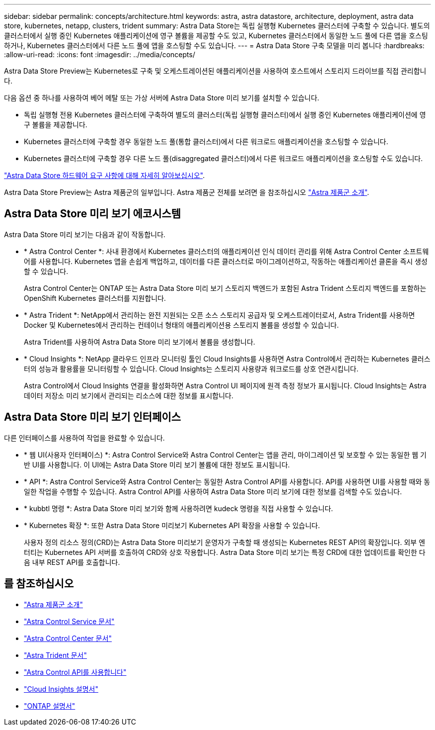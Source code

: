 ---
sidebar: sidebar 
permalink: concepts/architecture.html 
keywords: astra, astra datastore, architecture, deployment, astra data store, kubernetes, netapp, clusters, trident 
summary: Astra Data Store는 독립 실행형 Kubernetes 클러스터에 구축할 수 있습니다. 별도의 클러스터에서 실행 중인 Kubernetes 애플리케이션에 영구 볼륨을 제공할 수도 있고, Kubernetes 클러스터에서 동일한 노드 풀에 다른 앱을 호스팅하거나, Kubernetes 클러스터에서 다른 노드 풀에 앱을 호스팅할 수도 있습니다. 
---
= Astra Data Store 구축 모델을 미리 봅니다
:hardbreaks:
:allow-uri-read: 
:icons: font
:imagesdir: ../media/concepts/


Astra Data Store Preview는 Kubernetes로 구축 및 오케스트레이션된 애플리케이션을 사용하여 호스트에서 스토리지 드라이브를 직접 관리합니다.

다음 옵션 중 하나를 사용하여 베어 메탈 또는 가상 서버에 Astra Data Store 미리 보기를 설치할 수 있습니다.

* 독립 실행형 전용 Kubernetes 클러스터에 구축하여 별도의 클러스터(독립 실행형 클러스터)에서 실행 중인 Kubernetes 애플리케이션에 영구 볼륨을 제공합니다.
* Kubernetes 클러스터에 구축할 경우 동일한 노드 풀(통합 클러스터)에서 다른 워크로드 애플리케이션을 호스팅할 수 있습니다.
* Kubernetes 클러스터에 구축할 경우 다른 노드 풀(disaggregated 클러스터)에서 다른 워크로드 애플리케이션을 호스팅할 수도 있습니다.


link:../get-started/requirements.html["Astra Data Store 하드웨어 요구 사항에 대해 자세히 알아보십시오"].

Astra Data Store Preview는 Astra 제품군의 일부입니다. Astra 제품군 전체를 보려면 을 참조하십시오 https://docs.netapp.com/us-en/astra-family/intro-family.html["Astra 제품군 소개"^].



== Astra Data Store 미리 보기 에코시스템

Astra Data Store 미리 보기는 다음과 같이 작동합니다.

* * Astra Control Center *: 사내 환경에서 Kubernetes 클러스터의 애플리케이션 인식 데이터 관리를 위해 Astra Control Center 소프트웨어를 사용합니다. Kubernetes 앱을 손쉽게 백업하고, 데이터를 다른 클러스터로 마이그레이션하고, 작동하는 애플리케이션 클론을 즉시 생성할 수 있습니다.
+
Astra Control Center는 ONTAP 또는 Astra Data Store 미리 보기 스토리지 백엔드가 포함된 Astra Trident 스토리지 백엔드를 포함하는 OpenShift Kubernetes 클러스터를 지원합니다.

* * Astra Trident *: NetApp에서 관리하는 완전 지원되는 오픈 소스 스토리지 공급자 및 오케스트레이터로서, Astra Trident를 사용하면 Docker 및 Kubernetes에서 관리하는 컨테이너 형태의 애플리케이션용 스토리지 볼륨을 생성할 수 있습니다.
+
Astra Trident를 사용하여 Astra Data Store 미리 보기에서 볼륨을 생성합니다.

* * Cloud Insights *: NetApp 클라우드 인프라 모니터링 툴인 Cloud Insights를 사용하면 Astra Control에서 관리하는 Kubernetes 클러스터의 성능과 활용률을 모니터링할 수 있습니다. Cloud Insights는 스토리지 사용량과 워크로드를 상호 연관시킵니다.
+
Astra Control에서 Cloud Insights 연결을 활성화하면 Astra Control UI 페이지에 원격 측정 정보가 표시됩니다. Cloud Insights는 Astra 데이터 저장소 미리 보기에서 관리되는 리소스에 대한 정보를 표시합니다.





== Astra Data Store 미리 보기 인터페이스

다른 인터페이스를 사용하여 작업을 완료할 수 있습니다.

* * 웹 UI(사용자 인터페이스) *: Astra Control Service와 Astra Control Center는 앱을 관리, 마이그레이션 및 보호할 수 있는 동일한 웹 기반 UI를 사용합니다. 이 UI에는 Astra Data Store 미리 보기 볼륨에 대한 정보도 표시됩니다.
* * API *: Astra Control Service와 Astra Control Center는 동일한 Astra Control API를 사용합니다. API를 사용하면 UI를 사용할 때와 동일한 작업을 수행할 수 있습니다. Astra Control API를 사용하여 Astra Data Store 미리 보기에 대한 정보를 검색할 수도 있습니다.
* * kubbtl 명령 *: Astra Data Store 미리 보기와 함께 사용하려면 kudeck 명령을 직접 사용할 수 있습니다.
* * Kubernetes 확장 *: 또한 Astra Data Store 미리보기 Kubernetes API 확장을 사용할 수 있습니다.
+
사용자 정의 리소스 정의(CRD)는 Astra Data Store 미리보기 운영자가 구축할 때 생성되는 Kubernetes REST API의 확장입니다. 외부 엔터티는 Kubernetes API 서버를 호출하여 CRD와 상호 작용합니다. Astra Data Store 미리 보기는 특정 CRD에 대한 업데이트를 확인한 다음 내부 REST API를 호출합니다.





== 를 참조하십시오

* https://docs.netapp.com/us-en/astra-family/intro-family.html["Astra 제품군 소개"^]
* https://docs.netapp.com/us-en/astra/index.html["Astra Control Service 문서"^]
* https://docs.netapp.com/us-en/astra-control-center/["Astra Control Center 문서"^]
* https://docs.netapp.com/us-en/trident/index.html["Astra Trident 문서"^]
* https://docs.netapp.com/us-en/astra-automation/index.html["Astra Control API를 사용합니다"^]
* https://docs.netapp.com/us-en/cloudinsights/["Cloud Insights 설명서"^]
* https://docs.netapp.com/us-en/ontap/index.html["ONTAP 설명서"^]


